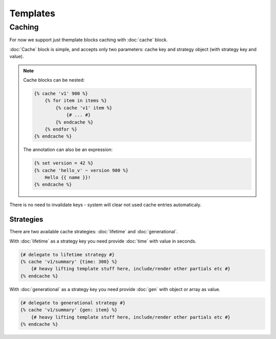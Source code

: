 Templates
===============

Caching
--------

For now we support just themplate blocks caching with :doc:`cache` block.

:doc:`Cache` block is simple, and accepts only two parameters: cache key and strategy object (with strategy key and value).

.. note::

    Cache blocks can be nested:

    .. code-block:: twig

        {% cache 'v1' 900 %}
            {% for item in items %}
                {% cache 'v1' item %}
                    {# ... #}
                {% endcache %}
            {% endfor %}
        {% endcache %}

    The annotation can also be an expression:

    .. code-block:: twig

        {% set version = 42 %}
        {% cache 'hello_v' ~ version 900 %}
            Hello {{ name }}!
        {% endcache %}

There is no need to invalidate keys - system will clear not used cache entries automaticaly. 

Strategies
``````````

There are two available cache strategies: :doc:`lifetime` and :doc:`generational`.

With :doc:`lifetime` as a strategy key you need provide :doc:`time` with value in seconds.

.. code-block:: twig

    {# delegate to lifetime strategy #}
    {% cache 'v1/summary' {time: 300} %}
        {# heavy lifting template stuff here, include/render other partials etc #}
    {% endcache %}

With :doc:`generational` as a strategy key you need provide :doc:`gen` with object or array as value.

.. code-block:: twig

    {# delegate to generational strategy #}
    {% cache 'v1/summary' {gen: item} %}
        {# heavy lifting template stuff here, include/render other partials etc #}
    {% endcache %}
